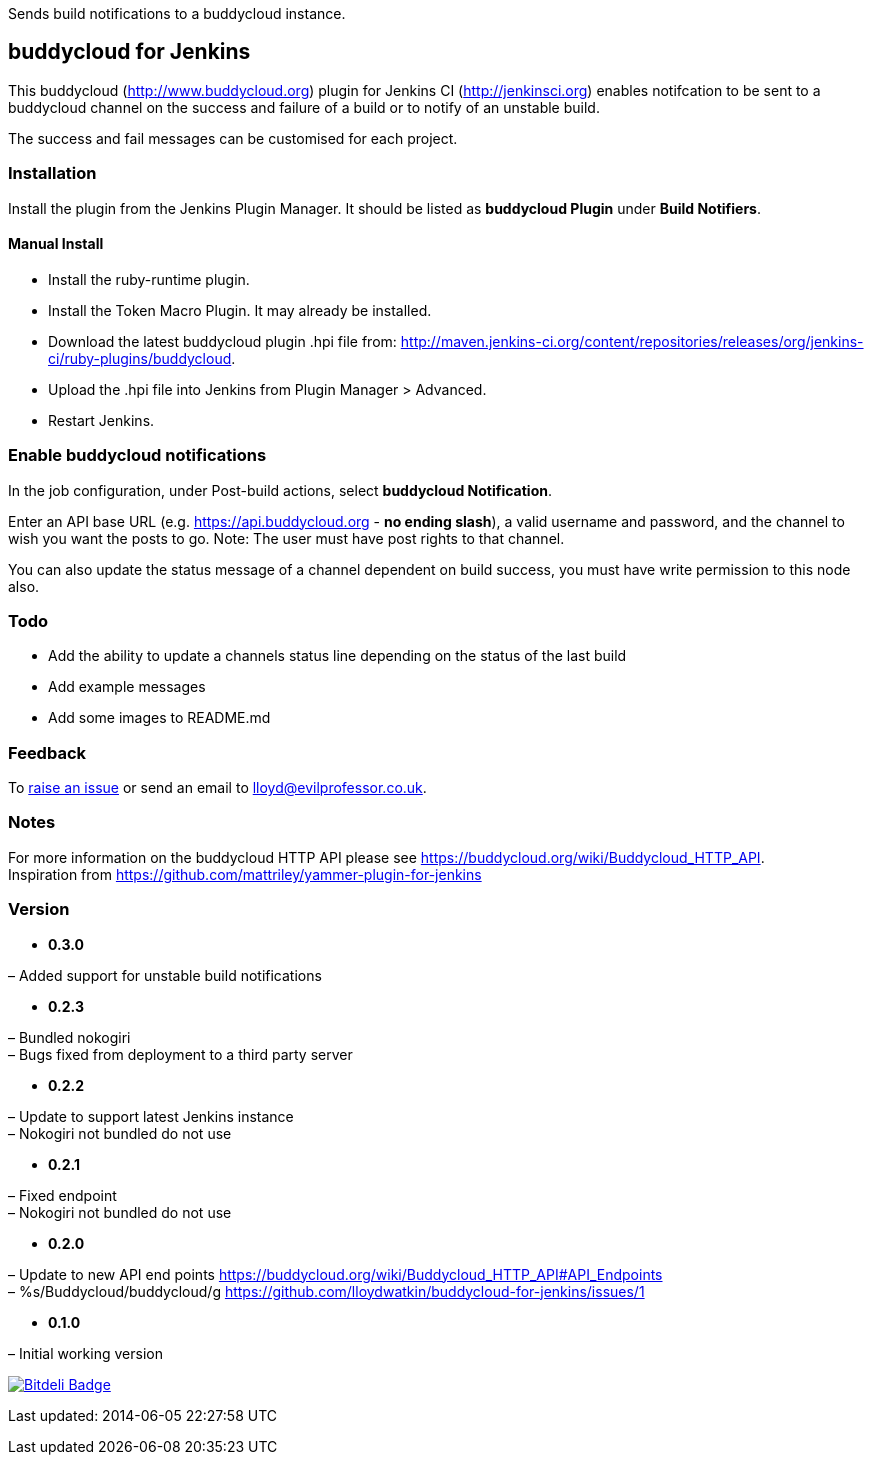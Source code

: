 Sends build notifications to a buddycloud instance.

[[BuddycloudPlugin-buddycloudforJenkins]]
== buddycloud for Jenkins

This buddycloud (http://www.buddycloud.org/[http://www.buddycloud.org])
plugin for Jenkins CI (http://jenkinsci.org/[http://jenkinsci.org])
enables notifcation to be sent to a buddycloud channel on the success
and failure of a build or to notify of an unstable build.

The success and fail messages can be customised for each project.

[[BuddycloudPlugin-Installation]]
=== Installation

Install the plugin from the Jenkins Plugin Manager. It should be listed
as *buddycloud Plugin* under *Build Notifiers*.

[[BuddycloudPlugin-ManualInstall]]
==== Manual Install

* Install the ruby-runtime plugin.
* Install the Token Macro Plugin. It may already be installed.
* Download the latest buddycloud plugin .hpi file from:
http://maven.jenkins-ci.org/content/repositories/releases/org/jenkins-ci/ruby-plugins/buddycloud.
* Upload the .hpi file into Jenkins from Plugin Manager > Advanced.
* Restart Jenkins.

[[BuddycloudPlugin-Enablebuddycloudnotifications]]
=== Enable buddycloud notifications

In the job configuration, under Post-build actions, select *buddycloud
Notification*.

Enter an API base URL (e.g.
https://api.buddycloud.org/[https://api.buddycloud.org] - *no ending
slash*), a valid username and password, and the channel to wish you want
the posts to go. Note: The user must have post rights to that channel.

You can also update the status message of a channel dependent on build
success, you must have write permission to this node also.

[[BuddycloudPlugin-Todo]]
=== Todo

* Add the ability to update a channels status line depending on the
status of the last build
* Add example messages
* Add some images to README.md

[[BuddycloudPlugin-Feedback]]
=== Feedback

To https://github.com/lloydwatkin/buddycloud-for-jenkins/issues[raise an
issue] or send an email to lloyd@evilprofessor.co.uk.

[[BuddycloudPlugin-Notes]]
=== Notes

For more information on the buddycloud HTTP API please see
https://buddycloud.org/wiki/Buddycloud_HTTP_API. +
Inspiration from https://github.com/mattriley/yammer-plugin-for-jenkins

[[BuddycloudPlugin-Version]]
=== Version

* *0.3.0*

– Added support for unstable build notifications

* *0.2.3*

– Bundled nokogiri +
– Bugs fixed from deployment to a third party server

* *0.2.2*

– Update to support latest Jenkins instance +
– Nokogiri not bundled do not use

* *0.2.1*

– Fixed endpoint +
– Nokogiri not bundled do not use

* *0.2.0*

– Update to new API end points
https://buddycloud.org/wiki/Buddycloud_HTTP_API#API_Endpoints +
– %s/Buddycloud/buddycloud/g
https://github.com/lloydwatkin/buddycloud-for-jenkins/issues/1

* *0.1.0*

– Initial working version

https://bitdeli.com/free[[.confluence-embedded-file-wrapper]#image:https://d2weczhvl823v0.cloudfront.net/lloydwatkin/buddycloud-for-jenkins/trend.png[Bitdeli
Badge]#]

Last updated: 2014-06-05 22:27:58 UTC
